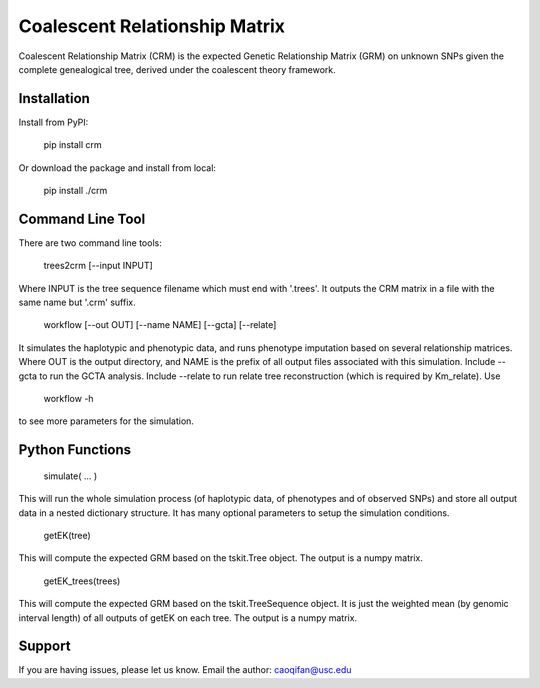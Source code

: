 Coalescent Relationship Matrix
========

Coalescent Relationship Matrix (CRM) is the expected Genetic Relationship Matrix (GRM) on unknown SNPs 
given the complete genealogical tree, derived under the coalescent theory framework.


Installation
------------

Install from PyPI:

    pip install crm

Or download the package and install from local:

    pip install ./crm


Command Line Tool
-----------------

There are two command line tools:

    trees2crm [--input INPUT]

Where INPUT is the tree sequence filename which must end with '.trees'.
It outputs the CRM matrix in a file with the same name but '.crm' suffix.

    workflow [--out OUT] [--name NAME] [--gcta] [--relate]

It simulates the haplotypic and phenotypic data, and runs phenotype imputation based on several relationship matrices.
Where OUT is the output directory, and NAME is the prefix of all output files associated with this simulation.
Include --gcta to run the GCTA analysis.
Include --relate to run relate tree reconstruction (which is required by Km_relate).
Use 

    workflow -h

to see more parameters for the simulation.



Python Functions
-----------------

    simulate( ... )

This will run the whole simulation process (of haplotypic data, of phenotypes and of observed SNPs) and 
store all output data in a nested dictionary structure.
It has many optional parameters to setup the simulation conditions.

    getEK(tree)

This will compute the expected GRM based on the tskit.Tree object.
The output is a numpy matrix.

    getEK_trees(trees)

This will compute the expected GRM based on the tskit.TreeSequence object.
It is just the weighted mean (by genomic interval length) of all outputs of getEK on each tree.
The output is a numpy matrix.

Support
-------

If you are having issues, please let us know.
Email the author: caoqifan@usc.edu

